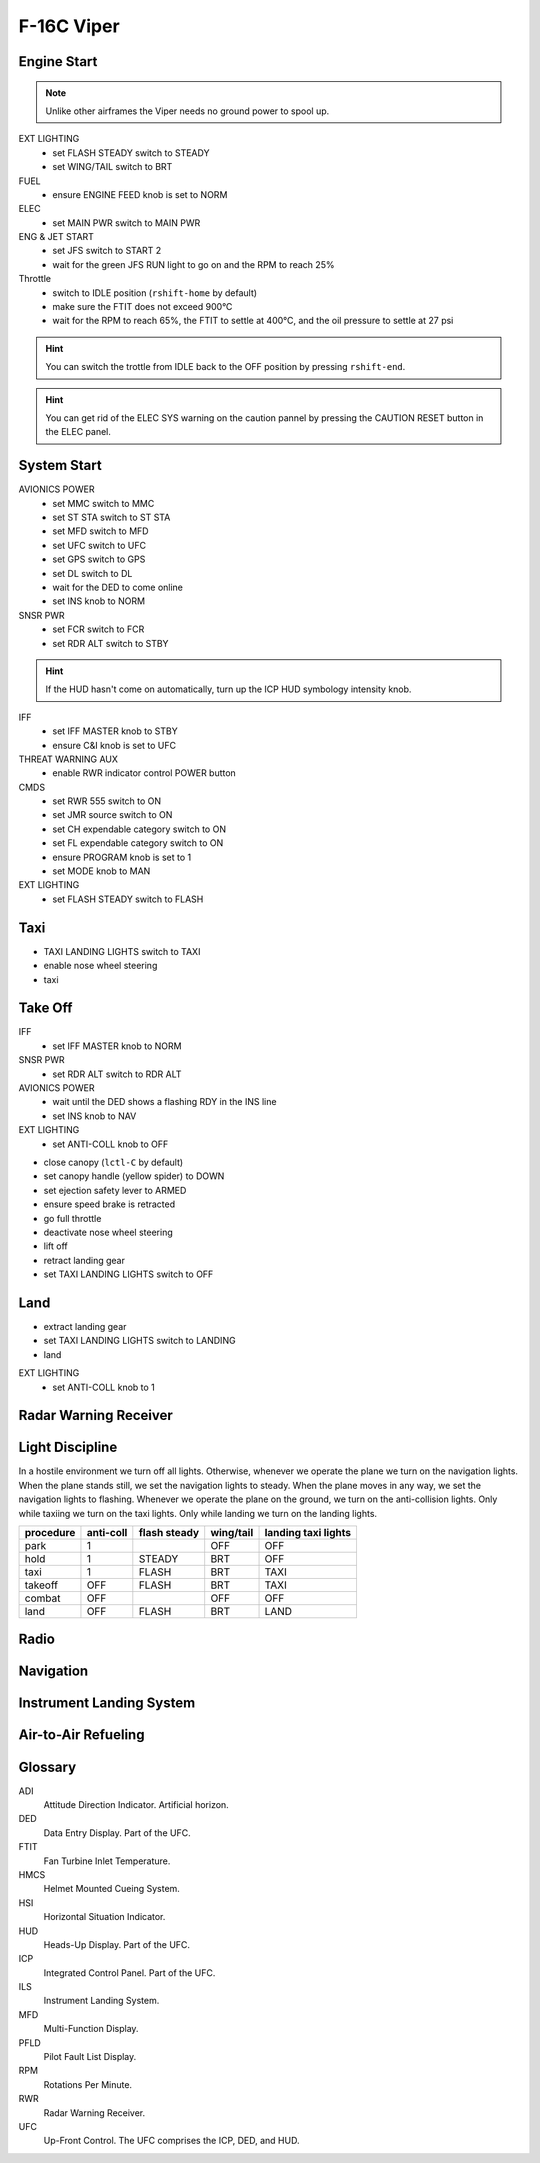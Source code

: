 F-16C Viper
===========

Engine Start
------------

.. NOTE::
   Unlike other airframes the Viper needs no ground power to spool up.

EXT LIGHTING
  - set FLASH STEADY switch to STEADY
  - set WING/TAIL switch to BRT
   
FUEL
  - ensure ENGINE FEED knob is set to NORM

ELEC
  - set MAIN PWR switch to MAIN PWR
  
ENG & JET START
  - set JFS switch to START 2
  - wait for the green JFS RUN light to go on and the RPM to reach 25%

Throttle
  - switch to IDLE position (``rshift-home`` by default)
  - make sure the FTIT does not exceed 900°C
  - wait for the RPM to reach 65%, the FTIT to settle at 400°C, and the oil pressure to settle at 27 psi

.. HINT::
   You can switch the trottle from IDLE back to the OFF position by pressing ``rshift-end``.

.. HINT::
   You can get rid of the ELEC SYS warning on the caution pannel by pressing the CAUTION RESET button in the ELEC panel.


System Start
------------

AVIONICS POWER
  - set MMC switch to MMC
  - set ST STA switch to ST STA
  - set MFD switch to MFD
  - set UFC switch to UFC
  - set GPS switch to GPS
  - set DL switch to DL
  - wait for the DED to come online
  - set INS knob to NORM

SNSR PWR
  - set FCR switch to FCR
  - set RDR ALT switch to STBY

.. HINT::
   If the HUD hasn't come on automatically, turn up the ICP HUD symbology intensity knob.

IFF
  - set IFF MASTER knob to STBY
  - ensure C&I knob is set to UFC

THREAT WARNING AUX
  - enable RWR indicator control POWER button

CMDS
  - set RWR 555 switch to ON
  - set JMR source switch to ON
  - set CH expendable category switch to ON
  - set FL expendable category switch to ON
  - ensure PROGRAM knob is set to 1
  - set MODE knob to MAN

EXT LIGHTING
  - set FLASH STEADY switch to FLASH


Taxi
----

- TAXI LANDING LIGHTS switch to TAXI
- enable nose wheel steering
- taxi

Take Off
--------

IFF
  - set IFF MASTER knob to NORM

SNSR PWR
  - set RDR ALT switch to RDR ALT

AVIONICS POWER
  - wait until the DED shows a flashing RDY in the INS line
  - set INS knob to NAV

EXT LIGHTING
  - set ANTI-COLL knob to OFF

- close canopy (``lctl-C`` by default)
- set canopy handle (yellow spider) to DOWN
- set ejection safety lever to ARMED

- ensure speed brake is retracted
- go full throttle
- deactivate nose wheel steering
- lift off
- retract landing gear
- set TAXI LANDING LIGHTS switch to OFF

Land
----

- extract landing gear
- set TAXI LANDING LIGHTS switch to LANDING
- land

EXT LIGHTING
  - set ANTI-COLL knob to 1



Radar Warning Receiver
----------------------

Light Discipline
----------------
In a hostile environment we turn off all lights. Otherwise, whenever we operate the plane we turn on the navigation lights. When the plane stands still, we set the navigation lights to steady. When the plane moves in any way, we set the navigation lights to flashing. Whenever we operate the plane on the ground, we turn on the anti-collision lights. Only while taxiing we turn on the taxi lights. Only while landing we turn on the landing lights.

========= ========= ============ ========= ===================
procedure anti-coll flash steady wing/tail landing taxi lights
========= ========= ============ ========= ===================
park      1                      OFF       OFF
hold      1         STEADY       BRT       OFF
taxi      1         FLASH        BRT       TAXI
takeoff   OFF       FLASH        BRT       TAXI
combat    OFF                    OFF       OFF
land      OFF       FLASH        BRT       LAND
========= ========= ============ ========= ===================

.. image:: img/light_discipline.png
   :width: 602
   :height: 801
   :alt: light discipline state graph


Radio
-----

Navigation
----------

Instrument Landing System
-------------------------

Air-to-Air Refueling
--------------------

Glossary
--------

ADI
  Attitude Direction Indicator. Artificial horizon.

DED
  Data Entry Display. Part of the UFC.

FTIT
  Fan Turbine Inlet Temperature.

HMCS
  Helmet Mounted Cueing System.

HSI
  Horizontal Situation Indicator.

HUD
  Heads-Up Display. Part of the UFC.

ICP
  Integrated Control Panel. Part of the UFC.

ILS
  Instrument Landing System.

MFD
  Multi-Function Display.

PFLD
  Pilot Fault List Display.

RPM
  Rotations Per Minute.

RWR
  Radar Warning Receiver.

UFC
  Up-Front Control. The UFC comprises the ICP, DED, and HUD.


